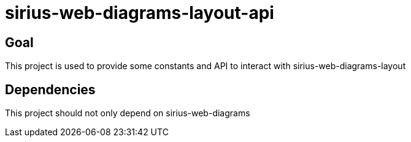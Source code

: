 = sirius-web-diagrams-layout-api

== Goal

This project is used to provide some constants and API to interact with sirius-web-diagrams-layout

== Dependencies

This project should not only depend on sirius-web-diagrams